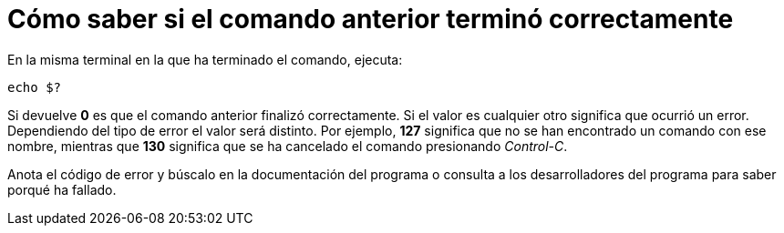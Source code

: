 = Cómo saber si el comando anterior terminó correctamente
:published_at: 2015-11-20
:hp-tags: código de error, comando
:hp-alt-title: Ver el código de error del comando anterior

En la misma terminal en la que ha terminado el comando, ejecuta:

```bash
echo $?
```

Si devuelve *0* es que el comando anterior finalizó correctamente. Si el valor es cualquier otro significa que ocurrió un error. Dependiendo del tipo de error el valor será distinto. Por ejemplo, *127* significa que no se han encontrado un comando con ese nombre, mientras que *130* significa que se ha cancelado el comando presionando _Control-C_. +

Anota el código de error y búscalo en la documentación del programa o consulta a los desarrolladores del programa para saber porqué ha fallado.